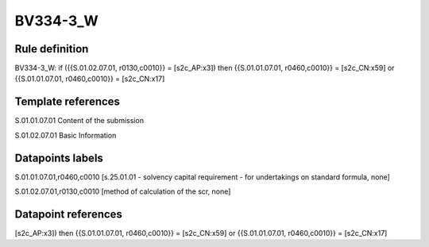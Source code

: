 =========
BV334-3_W
=========

Rule definition
---------------

BV334-3_W: if ({{S.01.02.07.01, r0130,c0010}} = [s2c_AP:x3]) then {{S.01.01.07.01, r0460,c0010}} = [s2c_CN:x59] or {{S.01.01.07.01, r0460,c0010}} = [s2c_CN:x17]


Template references
-------------------

S.01.01.07.01 Content of the submission

S.01.02.07.01 Basic Information


Datapoints labels
-----------------

S.01.01.07.01,r0460,c0010 [s.25.01.01 - solvency capital requirement - for undertakings on standard formula, none]

S.01.02.07.01,r0130,c0010 [method of calculation of the scr, none]



Datapoint references
--------------------

[s2c_AP:x3]) then {{S.01.01.07.01, r0460,c0010}} = [s2c_CN:x59] or {{S.01.01.07.01, r0460,c0010}} = [s2c_CN:x17]